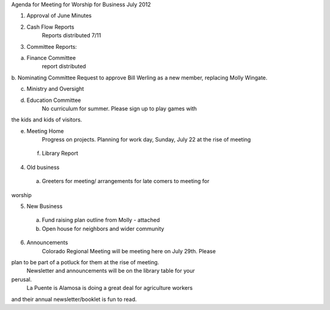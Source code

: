 Agenda for Meeting for Worship for Business July 2012

 

1.       Approval of June Minutes

2.       Cash Flow Reports
			Reports distributed 7/11


3.       Committee Reports:

a.       Finance Committee
		report distributed
		
b.       Nominating Committee
Request to approve Bill Werling as a new member, replacing 
Molly Wingate.

c.       Ministry and Oversight

d.       Education Committee
		No curriculum for summer.  Please sign up to play games with 
the kids and kids of visitors.

e.       Meeting Home
			Progress on projects.
			Planning for work day, Sunday, July 22 at the rise of meeting

	f.        Library Report

4.       Old business
	
	a. Greeters for meeting/ arrangements for late comers to meeting for 
worship	
	

5.       New Business
	a. Fund raising plan outline from Molly - attached
	
	b. Open house for neighbors and wider community
		

6.       Announcements
		Colorado Regional Meeting will be meeting here on July 29th.  Please 
plan to be part of a potluck for them at the rise of meeting.
 		Newsletter and announcements will be on the library table for your 
perusal.  
       La Puente is Alamosa is doing a great deal for agriculture workers 
and their annual newsletter/booklet is fun to read.

